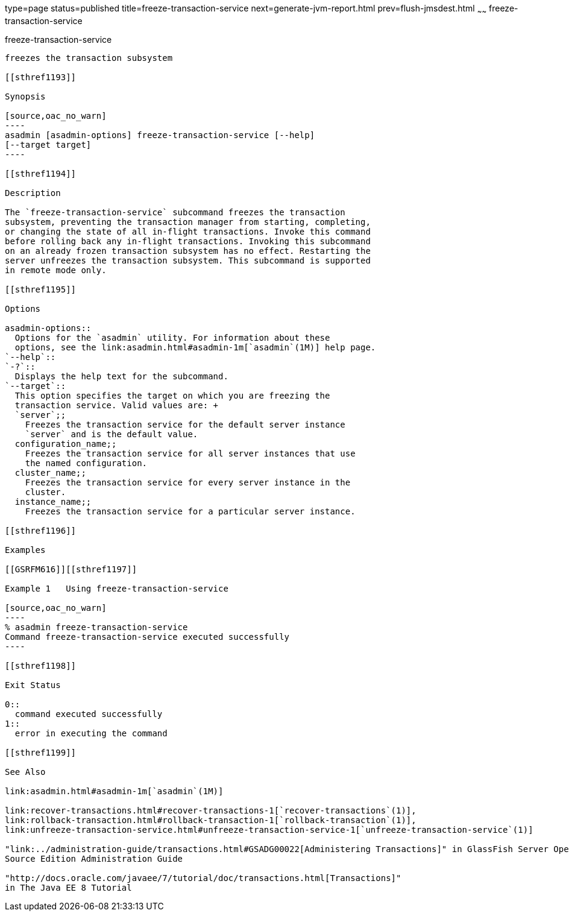 type=page
status=published
title=freeze-transaction-service
next=generate-jvm-report.html
prev=flush-jmsdest.html
~~~~~~
freeze-transaction-service
==========================

[[freeze-transaction-service-1]][[GSRFM00137]][[freeze-transaction-service]]

freeze-transaction-service
--------------------------

freezes the transaction subsystem

[[sthref1193]]

Synopsis

[source,oac_no_warn]
----
asadmin [asadmin-options] freeze-transaction-service [--help] 
[--target target]
----

[[sthref1194]]

Description

The `freeze-transaction-service` subcommand freezes the transaction
subsystem, preventing the transaction manager from starting, completing,
or changing the state of all in-flight transactions. Invoke this command
before rolling back any in-flight transactions. Invoking this subcommand
on an already frozen transaction subsystem has no effect. Restarting the
server unfreezes the transaction subsystem. This subcommand is supported
in remote mode only.

[[sthref1195]]

Options

asadmin-options::
  Options for the `asadmin` utility. For information about these
  options, see the link:asadmin.html#asadmin-1m[`asadmin`(1M)] help page.
`--help`::
`-?`::
  Displays the help text for the subcommand.
`--target`::
  This option specifies the target on which you are freezing the
  transaction service. Valid values are: +
  `server`;;
    Freezes the transaction service for the default server instance
    `server` and is the default value.
  configuration_name;;
    Freezes the transaction service for all server instances that use
    the named configuration.
  cluster_name;;
    Freezes the transaction service for every server instance in the
    cluster.
  instance_name;;
    Freezes the transaction service for a particular server instance.

[[sthref1196]]

Examples

[[GSRFM616]][[sthref1197]]

Example 1   Using freeze-transaction-service

[source,oac_no_warn]
----
% asadmin freeze-transaction-service
Command freeze-transaction-service executed successfully
----

[[sthref1198]]

Exit Status

0::
  command executed successfully
1::
  error in executing the command

[[sthref1199]]

See Also

link:asadmin.html#asadmin-1m[`asadmin`(1M)]

link:recover-transactions.html#recover-transactions-1[`recover-transactions`(1)],
link:rollback-transaction.html#rollback-transaction-1[`rollback-transaction`(1)],
link:unfreeze-transaction-service.html#unfreeze-transaction-service-1[`unfreeze-transaction-service`(1)]

"link:../administration-guide/transactions.html#GSADG00022[Administering Transactions]" in GlassFish Server Open
Source Edition Administration Guide

"http://docs.oracle.com/javaee/7/tutorial/doc/transactions.html[Transactions]"
in The Java EE 8 Tutorial


